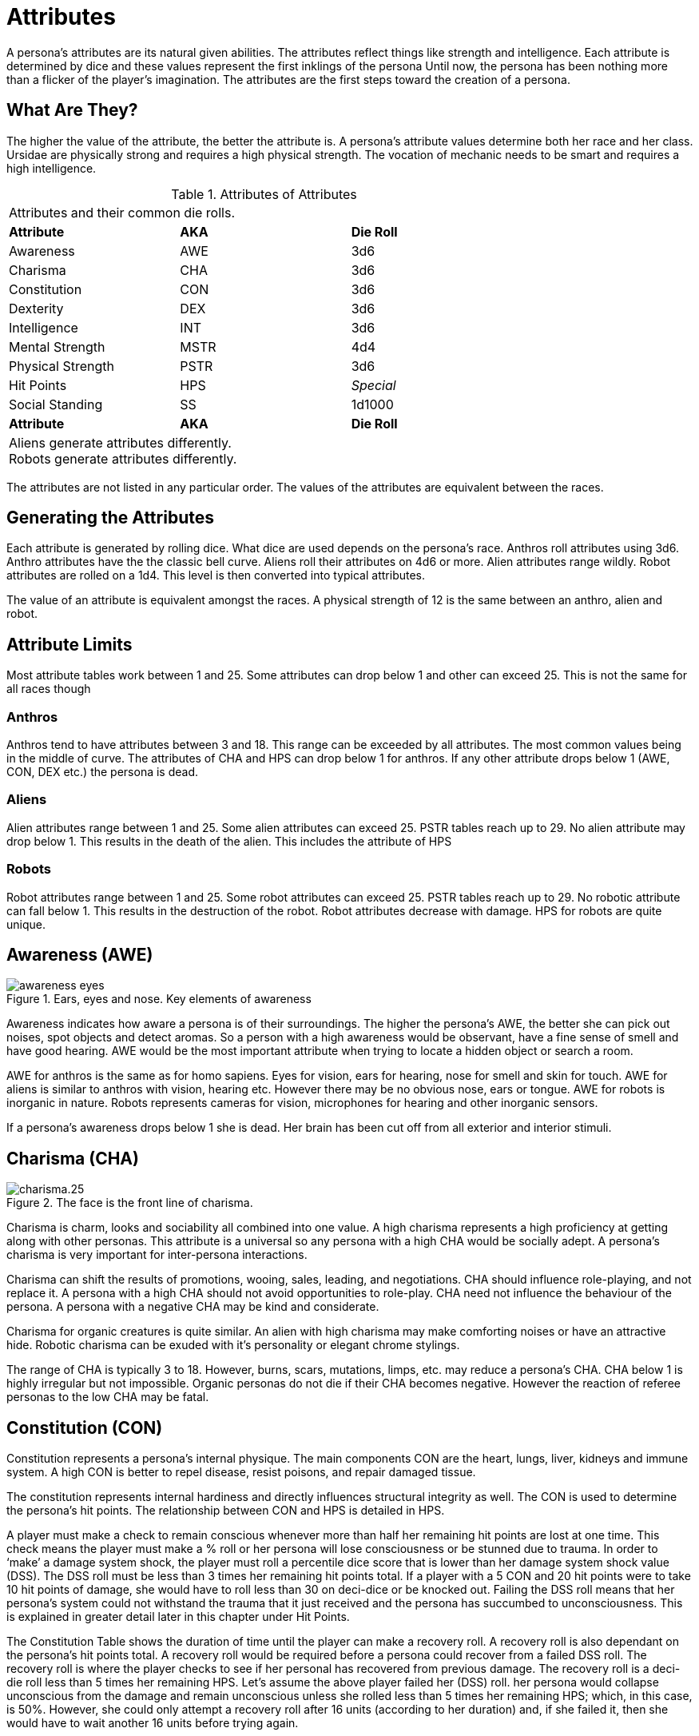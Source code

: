 = Attributes

A persona’s attributes are its natural given abilities.
The attributes reflect things like strength and intelligence.
Each attribute is determined by dice and these values represent the first inklings of the persona
Until now, the persona has been nothing more than a flicker of the player’s imagination.
The attributes are the first steps toward the creation of a persona.

== What Are They?

The higher the value of the attribute, the better the attribute is.
A persona’s attribute values determine both her race and her class.
Ursidae are physically strong and requires a high physical strength.
The vocation of mechanic needs to be smart and requires a high intelligence. 

// new table attributes of attributes
// include::attributes_of_attributes.adoc[]

// brand new table for version 6.0
.Attributes of Attributes
[width="75%",cols="<,<,<",frame="all"]

|===

3+<|Attributes and their common die rolls.

s|Attribute
s|AKA
s|Die Roll

|Awareness
|AWE
|3d6

|Charisma
|CHA
|3d6

|Constitution
|CON
|3d6

|Dexterity
|DEX
|3d6

|Intelligence
|INT
|3d6

|Mental Strength
|MSTR
|4d4

|Physical Strength
|PSTR
|3d6

|Hit Points
|HPS
e|Special

|Social Standing
|SS
|1d1000

s|Attribute
s|AKA
s|Die Roll

3+<|
Aliens generate attributes differently. +
Robots generate attributes differently.

|===



The attributes are not listed in any particular order.
The values of the attributes are equivalent between the races. 

== Generating the Attributes
Each attribute is generated by rolling dice.
What dice are used depends on the persona's race.
Anthros roll attributes using 3d6.
Anthro attributes have the the classic bell curve.
Aliens roll their attributes on 4d6 or more.
Alien attributes range wildly.
Robot attributes are rolled on a 1d4.
This level is then converted into typical attributes.

The value of an attribute is equivalent amongst the races.
A physical strength of 12 is the same between an anthro, alien and robot.

== Attribute Limits
Most attribute tables work between 1 and 25.
Some attributes can drop below 1 and other can exceed 25.
This is not the same for all races though

=== Anthros 
Anthros tend to have attributes between 3 and 18.
This range can be exceeded by all attributes.
The most common values being in the middle of curve.
The attributes of CHA and HPS can drop below 1 for anthros.
If any other attribute drops below 1 (AWE, CON, DEX etc.) the persona is dead.

=== Aliens
Alien attributes range between 1 and 25.
Some alien attributes can exceed 25. 
PSTR tables reach up to 29. 
No alien attribute may drop below 1.
This results in the death of the alien. 
This includes the attribute of HPS

=== Robots
Robot attributes range between 1 and 25.
Some robot attributes can exceed 25. 
PSTR tables reach up to 29.
No robotic attribute can fall below 1.
This results in the destruction of the robot.
Robot attributes decrease with damage.
HPS for robots are quite unique. 



== Awareness (AWE)

.Ears, eyes and nose. Key elements of awareness
image::awareness_eyes.png[]

Awareness indicates how aware a persona is of their surroundings.
The higher the persona’s AWE, the better she can pick out noises, spot objects and detect aromas.
So a person with a high awareness would be observant, have a fine sense of smell and have good hearing.
AWE would be the most important attribute when trying to locate a hidden object or search a room.

AWE for anthros is the same as for homo sapiens. 
Eyes for vision, ears for hearing, nose for smell and skin for touch.
AWE for aliens is similar to anthros with vision, hearing etc.
However there may be no obvious nose, ears or tongue. 
AWE for robots is inorganic in nature.
Robots represents cameras for vision, microphones for hearing and other inorganic sensors.

If a persona’s awareness drops below 1 she is dead.
Her brain has been cut off from all exterior and interior stimuli. 

== Charisma (CHA)

.The face is the front line of charisma.
image::charisma.25.png[]

Charisma is charm, looks and sociability all combined into one value.
A high charisma represents a high proficiency at getting along with other personas.
This attribute is a universal so any persona with a high CHA would be socially adept.
A persona’s charisma is very important for inter-persona interactions.

Charisma can shift the results of promotions, wooing, sales, leading, and negotiations.
CHA should influence role-playing, and not replace it.
A persona with a high CHA should not avoid opportunities to role-play.
CHA need not influence the behaviour of the persona. 
A persona with a negative CHA may be kind and considerate.

Charisma for organic creatures is quite similar.
An alien with high charisma may make comforting noises or have an attractive hide.
Robotic charisma can be exuded with it's personality or elegant chrome stylings.

The range of CHA is typically 3 to 18. 
However, burns, scars, mutations, limps, etc. may reduce a persona's CHA.
CHA below 1 is highly irregular but not impossible.
Organic personas do not die if their CHA becomes negative.
However the reaction of referee personas to the low CHA may be fatal.

== Constitution (CON)

// con image

Constitution represents a persona’s internal physique.
The main components CON are the heart, lungs, liver, kidneys and immune system.
A high CON is better to repel disease, resist poisons, and repair damaged tissue.

The constitution represents internal hardiness and directly influences structural integrity as well.
The CON is used to determine the persona's hit points.
The relationship between CON and HPS is detailed in HPS.

A player must make a check to remain conscious whenever more than half her remaining hit points are lost at one time.
This check means the player must make a % roll or her persona will lose consciousness or be stunned due to trauma.
In order to ‘make’ a damage system shock, the player must roll a percentile dice score that is lower than her damage system shock value (DSS).
The DSS roll must be less than 3 times her remaining hit points total.
If a player with a 5 CON and 20 hit points were to take 10 hit points of damage, she would have to roll less than 30 on deci-dice or be knocked out.
Failing the DSS roll means that her persona’s system could not withstand the trauma that it just received and the persona has succumbed to unconsciousness.
This is explained in greater detail later in this chapter under Hit Points.

The Constitution Table shows the duration of time until the player can make a recovery roll.
A recovery roll is also dependant on the persona’s hit points total.
A recovery roll would be required before a persona could recover from a failed DSS roll.
The recovery roll is where the player checks to see if her personal has recovered from previous damage.
The recovery roll is a deci-die roll less than 5 times her remaining HPS.
Let’s assume the above player failed her (DSS) roll.
her persona would collapse unconscious from the damage and remain unconscious unless she rolled less than 5 times her remaining HPS; which, in this case, is 50%.
However, she could only attempt a recovery roll after 16 units (according to her duration) and, if she failed it, then she would have to wait another 16 units before trying again.

The CON attribute is rolled on 3d6.  If a persona’s CON should drop below 1, she is irrevocably dead due to combined heart, liver, kidney and immune system failure.

// [table id=2 /] 

== Dexterity (DEX)

// dexterity.27-300x232.png"

The dexterity attribute represents many abilities which are collectively referred to as DEX.
Agility, balance, eye-hand coordination, reflexes and running speed are but a few components of dexterity.
A character with a high dexterity could move faster, change direction better and have quicker reflexes than a persona with a lower DEX.
A player may be required to make a DEX attribute roll when her persona attempts to catch a priceless vase or tries to dive through a closing door.

A persona’s dexterity also directly affects her amour rating.
Amour rating determines how difficult a target is to hit during combat.
So a player character with a high dexterity can dodge and deflect attacks better and, consequently, has a better amour rating.
The exact details of this bonus are described in Chapter 29.
Armour Rating.

A persona’s movement rate is determined by her DEX.
Table 3.2 is used to find how fast a persona can move in h/u (equal to m/s).
So a player character with an 11 DEX could move 4 h/u.
This means her figure can be moved 4 spaces (hexes) in one play (unit).
For a more detailed account of movement, refer to Chapter 12.
Time and Movement.

The dexterity attribute is rolled on 3d6 and this makes its range from 3 to 18.
If a persona’s dexterity should happen to fall below 1, she is irrevocably dead due to complete motor-nervous system failure.

// [table id=1 /]

== Intelligence (INT)

// intelligence image

The attribute of intelligence includes many aspects of sentient behaviour.
creative thought, mnemonic resources and learning capacity.
It would be incorrect to assume that a persona has an equal distribution of all these components but actually some undetermined mixture which results in the standard INT value.

Rolling INT for a persona poses some questions about player/persona interaction.
Conclusions made by a player cannot be refuted because her persona has a low INT score.
Such inaccuracies will either be creatively disguised by the player or merely chalked up to the old numinous.
The obverse situation, a personal with a high INT attribute run by a dull player will not allow the player to sit back and have scenarios solve themselves.
If the player herself cannot solve a problem, that’s just too bad.

A persona’s INT directly affects one of her other attributes.
The affected attribute is her mental strength.
The mental strength is a psychic sort of attribute.
It reflects the persona’s will power, luck and control over the unknown components of the mind.
Mental strength is an attribute entirely separate from INT but greatly modified by it.
The more intelligent a persona is, the more she can manipulate this intangible mental attribute.

== Mental Strength (MSTR)

.Mental Strength where minds meet.
image::mental_strength.29.png

Mental strength represents the persona’s will power, luck and level of control over the mind’s unknown abilities.
The MSTR attribute is a mystical combination of ability and fantasy.
A persona with a high MSTR could endure torture longer than a persona with a low mental strength.
Varying abilities to withstand pain are well documented.
However, mental strength also reflects a persona’s psionic ability; something entirely undocumented to this date.

Mental strength has a direct contribution to the effectiveness of most mental mutations.
MSTR can affect the range, intensity and duration of psionic abilities.
The persona’s MSTR is the only natural defence the persona has against psionic attacks.
See Chapter 16.
Special Rolls for more information.

Attribute rolls may challenge MSTR when the persona is being tortured, maintaining a vow of silence, playing dice games or just plain hoping her luck will change.

Mental strength is generated on 4d4.
This produces a range of 4 to 16.
It is very important that MSTR retain this range because a person’s MSTR score is greatly adjusted by her INT – remember that a persona’s INT attribute can help focus her MSTR.
The effects of INT on MSTR are also discussed under Intelligence in this chapter.

Table 3.3.
Mental Strength shows the adjustment made to the person’s mental strength for differing levels of INT.
E.g. a persona with a 7 INT would lose 1 point of mental strength whereas a persona with a 16 INT would gain 2 points of mental strength.

If a persona’s MSTR should drop below 1, she is irrevocably deceased.
This type of death is caused by an evaporation of the life force of the brain.
The more observant of the readers may note that there is the potential for a persona to die while being created.
If the referee encounters such a low intelligence, low mental strength persona combination and it kills the persona during creation, the player should re-roll her persona’s attributes and start again.

There is no set upper limit to the MSTR of a persona; however, a referee should start to worry considerably about any MSTR that exceeds 20 points in value.

// [table id=3 /]

== Physical Strength (PSTR)

.Chemistry, muscle and levers.
image::strength.NOSIG_.30.png

In short, physical strength represents the muscular brute force of the persona.
A more detailed look shows that PSTR is actually a combination of leverage, power and physique.
It is important to note that a persona with a high PSTR isn’t necessarily bulky or muscle-bound.
Shape is mostly determined by the persona’s race.
For instance, a wiry praying mantis can be a strong as a polar bear provided that their PSTR values were the same.
Muscle-boundedness is a reflection of low dexterity and is determined by the dexterity attribute, not the PSTR attribute.

A persona with a high PSTR could lift heavier weights, be unaffected by a greater load and generally have greater strength than a persona with a lower PSTR.
Physical strength attribute rolls may be required for kicking open doors, breaking bonds, crushing beer cans or lifting weights.

The amount of equipment a persona can carry is determined by her PSTR wate allowance and picky referees may limit the persona’s equipment list to the nearest milligram.
The players should know their persona’s wate allowances to ensure they don’t ‘accidentally’ end up carting 3 tonnes of equipment across rickety suspension bridges.
This happens most often due to purely innocent oversight.
The finer details of how equipment mass affects movement is covered in Chapter 18.
Encumbrances.
To determine wate allowance, use Table 3.4.
PSTR Wate Allowance.

// [table id=4 /]



== Hit Points (HPS)

.How much physical damage can one endure?
image::hitpoints.31.png

Hit points reflect the persona’s ability to withstand physical damage.
The important components of HPS are based on the body construction.
how well the brain is protected; the amount of protective tissue around vital organs; and the connective tissue’s ability to resist tearing and shattering.
There are other less gruesome components of hit points.
These include the innate skill of the body, as a whole, to react to threat and just plain old luck.

Hit points are a very dynamic attribute.
Unlike the persona’s other attributes, which are unlikely to ever alter during a persona’s life, hit points will constantly have different values, although none of these values should exceed the persona’s maximum HPS.

Whenever a player character is injured in some way or other, she loses HPS.
Personas which lose too many hit points will die.
Personas which die from loss of hit points will usually die in some violent death.
shooting, stabbing car accident, fall, explosions, etc.
For more information about losing hit points, she chapters 26 or 27 in the combat section.

Personas don’t just lose hit points until they die (hit points are a dynamic attribute, not a declining attribute).
Personas can get hit points back through rest.
See Chapter 13.
Health for more information about rest.
Medical attention can heal back lost hit points.


The hit point doesn’t convert to some unit of energy – like an erg.
However, the hit point is a constant value. Any person, alien or robot at 10 HPS can only withstand 10 HPS of damage.
What varies is how each race type is affected upon reaching 1 HPS.
How aliens and robots respond to very low hit point totals (less than 1) is covered in their respective chapters.
How people respond to particular HPS totals is detailed here.

All in all, hit points are a general indicator of a being’s overall hardiness.
The more HPS the creature has, the better condition she is in.

=== HPS Max

A persona’s maximum HPS is determined once, while the player is rolling her attributes.
The maximum HPS cannot be exceeded by healing of any sort (of course, there are always exceptions).
No pity should be given to the players while they are rolling their persona’s HPS.
Hit points should be considered just another attribute which will determine class and race.
Once the player has determined a maximum HPS, it should be recorded in ink on her persona record sheet.

<strong>Calculate Maximum HPS</strong><br><strong> HPS = (1/2 CON x d8) + CON</strong>

The persona’s CON attribute plays an important role in determining the persona’s maximum HPS.
A persona’s HPS is determined by rolling d8s.
A player may roll 1d8 for every two points of CON.
The total of these d8s comprises a large component of the HPS. The persona’s HPS are then adjusted by her CON attribute.
For every 1 point of CON the persona has, 1 hit point is added to the maximum HPS.

=== Dying

The player must also be aware of several conditions that are tied into damage and HPS.
When a persona takes 1 and a ½ times her HPS max without any interim healing, she is permanently dead.
So the persona that rolled 26 HPS max would be dead if her HPS total dropped below -13; a persona with 54 HPS max would be dead if her HPS total were to go below -27 HPS; one with 44 HPS max would be dead if her HPS total were to drop below -22 HPS.
This is also called negative one half of one’s HPS.

<strong>Calculate Minimum HPS</strong><br><strong> Death = -1 times (1/2 max HPS)</strong>

Hit points appear to be an attribute that can drop below 1 without killing the persona.
This is true; however, any persona with a negative hit point total is in a state of severe trauma – she is dying.
When negative (having a negative HPS total), a persona loses one hit point each 5 units (10 seconds) she is left unattended.
This rapid decline to death cannot be halted unless medically treated.
See Chapter 34: Healing for more information.

A persona with negative HPS total is completely unconscious and can do nothing other than lie about and bleed.
Things start to return to normal once the persona is returned to a positive HPS total; something which the body cannot do itself.

=== Damage System Shock (DSS)
Personas with positive hit point totals still have to be cautious.
Whenever a persona loses more than half her present hit point total in one attack, she must make a DSS roll or be knocked unconscious.
A damage system shock roll (DSS) is a deci-die roll less than 3 times her current HPS total plus her Con.
If the player rolls higher than 3 x HPS + Con on percentile dice, the persona has been stunned or knocked down.


<p style="text-align:center"><strong>Calculate Damage System Shock</strong><br><strong> DSS= (3 times current HPS) + CON</strong>

=== Recovery Rolls (REC)
The stunned persona will remain inactive until she makes a successful recovery roll.
A recovery roll (REC) is a percentile dice roll less than 5 times her persona’s HPS total plus her Con.
If the player rolls higher than her 5 x HPS + Con on deci-dice, the persona remains stunned or knocked down.
The player may only attempt a recovery roll as often as her Con dictates.


<p style="text-align:center"><strong>Calculate Recovery Rolls</strong><br><strong> REC= (5 times current HPS) + CON</strong>

An example using numbers may help.
Two player characters both take equal damage in a car accident, let’s say 20 HPS.
However, each persona has a different HPS total.
Persona Sea has 43 HPS and a 15 Con and player Ecks has 34 HPS and an 11 Con.
Persona Sea can unstrap her seat belt and stagger away but persona Ecks must make a DSS roll or be knocked unconscious.
This is because persona Ecks took more than half her HPS total at once but persona Sea did not.
Ecks has 14 HPS left and, therefore, must roll less than 42 on deci-dice or be knocked unconscious.
Since the player running persona Ecks rolled 54 on the percentile dice, her character is stunned for 10 units (duration) until she can attempt a recovery roll.
Ten units later (about 20 game seconds), the player must roll less than 90 on the percentile dice or remain stunned for another 10 units.

Note that units are a very precise measure of game time that are only relevant during combat.
Once combat has ended, all stunned personas should immediately recover and be able to join in on the game.

== Social Standing (SS)
Social Standing is not a physiologic attribute and just barely finds its place in the attributes chapter.  Social Standing (SS) indicates where persona is socially oriented in their society and how much power they tend to have. A high social standing is synonymous with wealth and power.  Social Standing is generated with a kilo-die roll. The higher the roll, the greater the social standing. What form this social standing takes (famous celebrity, corporate power, or bureaucratic influence) is up to the ref and the milieu of the campaign. The social standing is of great importance to the persona class nothing. The persona's CHA attribute is added to the Social Standing kilo-die roll.